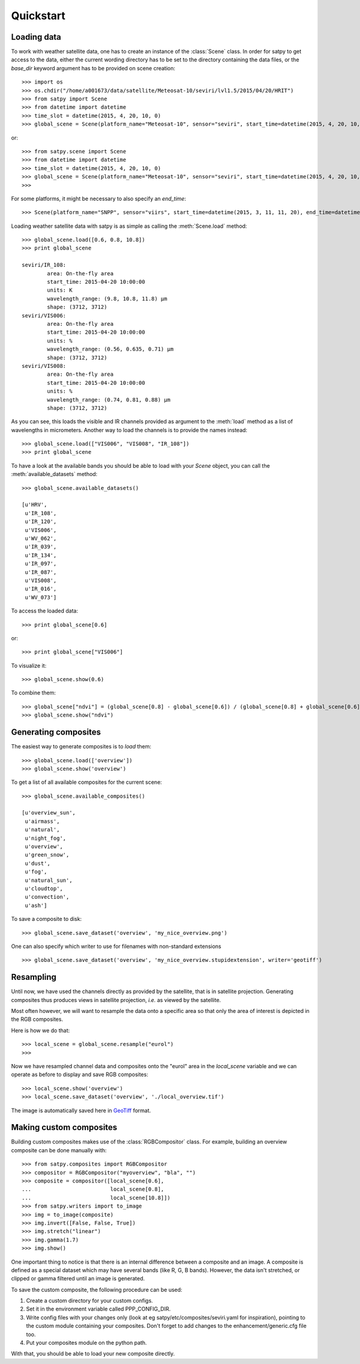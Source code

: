 ============
 Quickstart
============

Loading data
============

.. versionchanged:: 2.0.0-alpha.1
   New syntax

.. testsetup:: *
    >>> import sys
    >>> reload(sys)
    >>> sys.setdefaultencoding('utf8')

To work with weather satellite data, one has to create an instance of the :class:`Scene` class. In order for satpy to
get access to the data, either the current wording directory has to be set to the directory containing the data
files, or the `base_dir` keyword argument has to be provided on scene creation::

    >>> import os
    >>> os.chdir("/home/a001673/data/satellite/Meteosat-10/seviri/lvl1.5/2015/04/20/HRIT")
    >>> from satpy import Scene
    >>> from datetime import datetime
    >>> time_slot = datetime(2015, 4, 20, 10, 0)
    >>> global_scene = Scene(platform_name="Meteosat-10", sensor="seviri", start_time=datetime(2015, 4, 20, 10, 0))

or::

    >>> from satpy.scene import Scene
    >>> from datetime import datetime
    >>> time_slot = datetime(2015, 4, 20, 10, 0)
    >>> global_scene = Scene(platform_name="Meteosat-10", sensor="seviri", start_time=datetime(2015, 4, 20, 10, 0), base_dir="/home/a001673/data/satellite/Meteosat-10/seviri/lvl1.5/2015/04/20/HRIT") # doctest: +SKIP
    >>>

For some platforms, it might be necessary to also specify an `end_time`::

    >>> Scene(platform_name="SNPP", sensor="viirs", start_time=datetime(2015, 3, 11, 11, 20), end_time=datetime(2015, 3, 11, 11, 26)) # doctest: +SKIP

Loading weather satellite data with satpy is as simple as calling the  :meth:`Scene.load` method::

    >>> global_scene.load([0.6, 0.8, 10.8])
    >>> print global_scene

    seviri/IR_108:
            area: On-the-fly area
            start_time: 2015-04-20 10:00:00
            units: K
            wavelength_range: (9.8, 10.8, 11.8) μm
            shape: (3712, 3712)
    seviri/VIS006:
            area: On-the-fly area
            start_time: 2015-04-20 10:00:00
            units: %
            wavelength_range: (0.56, 0.635, 0.71) μm
            shape: (3712, 3712)
    seviri/VIS008:
            area: On-the-fly area
            start_time: 2015-04-20 10:00:00
            units: %
            wavelength_range: (0.74, 0.81, 0.88) μm
            shape: (3712, 3712)

As you can see, this loads the visible and IR channels provided as argument to the :meth:`load` method as a
list of wavelengths in micrometers. Another way to load the channels is to provide the names instead::

    >>> global_scene.load(["VIS006", "VIS008", "IR_108"])
    >>> print global_scene

To have a look at the available bands you should be able to load with your `Scene` object, you can call the
:meth:`available_datasets` method::

    >>> global_scene.available_datasets()

    [u'HRV',
     u'IR_108',
     u'IR_120',
     u'VIS006',
     u'WV_062',
     u'IR_039',
     u'IR_134',
     u'IR_097',
     u'IR_087',
     u'VIS008',
     u'IR_016',
     u'WV_073']


To access the loaded data::

    >>> print global_scene[0.6]

or::

    >>> print global_scene["VIS006"]

To visualize it::

    >>> global_scene.show(0.6)

To combine them::

    >>> global_scene["ndvi"] = (global_scene[0.8] - global_scene[0.6]) / (global_scene[0.8] + global_scene[0.6])
    >>> global_scene.show("ndvi")


Generating composites
=====================

The easiest way to generate composites is to `load` them::

    >>> global_scene.load(['overview'])
    >>> global_scene.show('overview')

To get a list of all available composites for the current scene::

    >>> global_scene.available_composites()

    [u'overview_sun',
     u'airmass',
     u'natural',
     u'night_fog',
     u'overview',
     u'green_snow',
     u'dust',
     u'fog',
     u'natural_sun',
     u'cloudtop',
     u'convection',
     u'ash']

To save a composite to disk::

    >>> global_scene.save_dataset('overview', 'my_nice_overview.png')

One can also specify which writer to use for filenames with non-standard extensions ::

    >>> global_scene.save_dataset('overview', 'my_nice_overview.stupidextension', writer='geotiff')


Resampling
==========

.. todo::
   Explain where and how to define new areas

Until now, we have used the channels directly as provided by the satellite,
that is in satellite projection. Generating composites thus produces views in
satellite projection, *i.e.* as viewed by the satellite.

Most often however, we will want to resample the data onto a specific area so
that only the area of interest is depicted in the RGB composites.

Here is how we do that::

    >>> local_scene = global_scene.resample("eurol")
    >>>

Now we have resampled channel data and composites onto the "eurol" area in the `local_scene` variable
and we can operate as before to display and save RGB composites::

    >>> local_scene.show('overview')
    >>> local_scene.save_dataset('overview', './local_overview.tif')

The image is automatically saved here in GeoTiff_ format.

.. _GeoTiff: http://trac.osgeo.org/geotiff/



Making custom composites
========================

Building custom composites makes use of the :class:`RGBCompositor` class. For example,
building an overview composite can be done manually with::

    >>> from satpy.composites import RGBCompositor
    >>> compositor = RGBCompositor("myoverview", "bla", "")
    >>> composite = compositor([local_scene[0.6],
    ...                         local_scene[0.8],
    ...                         local_scene[10.8]])
    >>> from satpy.writers import to_image
    >>> img = to_image(composite)
    >>> img.invert([False, False, True])
    >>> img.stretch("linear")
    >>> img.gamma(1.7)
    >>> img.show()


One important thing to notice is that there is an internal difference between a composite and an image. A composite
is defined as a special dataset which may have several bands (like R, G, B bands). However, the data isn't stretched,
or clipped or gamma filtered until an image is generated.


To save the custom composite, the following procedure can be used:

1. Create a custom directory for your custom configs.
2. Set it in the environment variable called PPP_CONFIG_DIR.
3. Write config files with your changes only (look at eg satpy/etc/composites/seviri.yaml for inspiration), pointing to the custom module containing your composites. Don't forget to add changes to the enhancement/generic.cfg file too.
4. Put your composites module on the python path.

With that, you should be able to load your new composite directly.

.. todo::
   How to save custom-made composites

.. todo::
   How to read cloud products from NWCSAF software.
